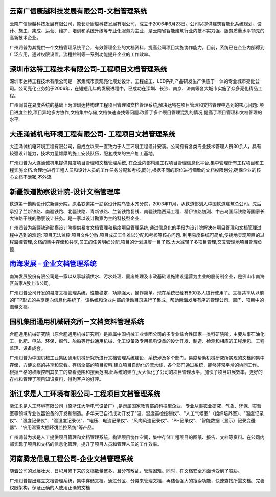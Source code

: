 
云南广信康越科技发展有限公司-文档管理系统
----------------------------------------------------
.. image:: img/logo-comray.png
   :class: float-right

云南广信康越科技发展有限公司，原长沙康越科技发展有限公司，成立于2006年6月23日。公司以提供建筑智能化系统规划、设计、施工、集成、运营、维护、培训和系统升级等专业化服务为主业，是云南省智能建筑行业内技术实力强、服务质量水平领先的高新技术企业。

广州润普为其提供一个文档管理系统平台，有效管理企业的文档资料，提高公司项目实施协作能力。目前，系统已在企业内部得到广泛应用，通过权限设置，流程控制等一系列功能提升企业的工作效率。


深圳市达特工程技术有限公司-工程项目文档管理系统
----------------------------------------------------------
.. image:: img/logo-dtgc.gif
   :class: float-right

深圳市达特工程技术有限公司是一家集城市景观亮化规划设计、工程施工、LED系列产品研发生产供应于一体的专业城市亮化公司。公司亮化业务始于2006年，在短短几年的发展进程中，已成功在深圳、长沙、南京、济南等各大城市实施了众多亮化精品工程。

广州润普在易度系统的基础上为深圳达特构建工程项目管理和文档管理系统,解决达特在项目管理和文档管理中遇到的核心问题: 项目进度监控,项目异地多方协作,文档集中存储,文档快速查找等问题.改善了多个项目管理混乱的情况,提高了项目管理和文档管理的水平.

大连涌诚机电环境工程有限公司- 工程项目文档管理系统
-----------------------------------------------------------
.. image:: img/logo-dlyc.gif
   :class: float-right

大连涌诚机电环境工程有限公司，自成立以来一直致力于人工环境工程设计安装。公司拥有各类专业技术管理人员30余人，具有较强设计能力，技术力量雄厚的施工安装队伍，配套成龙的生产加工基地。

广州润普为大连涌诚机电提供易度项目管理和文档管理系统, 在企业内部构建工程项目管理信息化平台,集中管理所有工程项目和工程实施文档.合理地进行工程人员和设计人员的工作任务分配和考核,同时,根据不同的职位进行细致的文档权限划分,确保企业的核心文档不泄密,不外流.

新疆铁道勘察设计院-设计文档管理库
-----------------------------------------
.. image:: img/logo-xjtdsjy.gif
   :class: float-right

铁道第一勘察设计院新疆分院，原名铁道第一勘察设计院乌鲁木齐分院，2003年11月，从铁道部划入中国铁道建筑总公司。先后承担了兰新铁路、南疆铁路、北疆铁路、青新铁路、兰新铁路复线、南疆铁路西延工程、精伊铁路初测、中吉乌国际铁路等国家长大铁路干线的勘察设计任务。是一家以设计勘察为主的科技型企业.

广州润普为新疆铁道勘察设计院提供易度文档管理和易度项目管理系统,通过信息化的手段为设计院解决在项目管理和文档管理过程中遇到的难题: 项目无法监控,项目文件分散,项目成员工作难以分配和考核等核心问题. 利用易度系统可简单,便捷地实现项目的过程监控管理,文档的集中存储和共享,员工的任务明细分配,项目的计划进度一目了然.大大减轻了多项目管理,交叉管理地项目管理负担.


`南海发展 - 企业文档管理系统 <nanhai.rst>`_
--------------------------------------------------
.. image:: img/logo-nhfz.gif
   :class: float-right

南海发展股份有限公司是一家以从事城镇供水、污水处理、固废处理及市政基础设施建设运营为主业的股份制企业，是佛山市南海区首家A股上市公司。

广州润普公司开发的易度文档管理系统，性能稳定，功能强大，操作简单。现在系统已经有800多人进行使用了。文档共享从以前的FTP形式的共享走向信息化系统了。该系统和企业内部的活动目录进行了集成，帮助南海发展有序的管理公司、部门、项目中的海量文档。

.. _南海发展 - 企业文档管理系统: ./manufact/nanhai.rst

国机集团通用机械研究所－文档资料管理系统
--------------------------------------------------
.. image:: img/logo-tongyong.gif
   :class: float-right

合肥通用机械研究院（原合肥通用机械研究所）是直属中国机械工业集团公司的多专业综合性国家一类科研院所。主要从事石油化工、化肥、电站、环保、燃气、船舶等行业通用机械、化工设备及专用机电设备的设计开发、制造、检测和相应的工程承包、工程监理、设备成套。

广州润普为中国机械工业集团通用机械研究所进行文档管理系统建设，系统涉及多个部门。易度帮助机械研究所实现的文档的集中存储，方便文档的共享和查看。存档全部的项目资料.建立项目自动化的流水线，各个部门通过系统，能够非常平滑的协同工作。根据严格的权限控制其员工的查看范围和搜索范围.此系统的建立,大大优化了公司的项目管理水平，加快了项目进展效率，更好的存档和管理了项目知识资料，得到客户的好评。


浙江求是人工环境有限公司-工程项目文档管理系统
---------------------------------------------------
.. image:: img/logo-qsrg.gif
   :class: float-right

浙江求是人工环境有限公司（原浙江大学电气设备厂）,是隶属国家教育部的科技型企业，专业从事农业研究、气象、环保、实验室等领域专业仪器设备的开发和制造。多年来已自行成功开发了"温、湿度巡检控制仪"、"人工气候室"（组织培养室）、"温度记录仪"、"湿度记录仪"、"温湿度记录仪"、"电压、电流记录仪"、"风向风速记录仪"、"PH记录仪"、"智能数据（显示）记录变送器"、"农用温室大棚环境监控系统"等产品。

广州润普为求是人工提供项目管理和文档管理系统，构建项目协作空间，集中存储工程项目的图纸、报告、文档等资料。在公司内部实现了项目和文档的信息化管理，提升了项目人员和管理人员的工作效率。


河南腾龙信息工程公司-企业文档管理系统
------------------------------------------------
.. image:: img/logo-tenglong.png
   :class: float-right

随着公司的发展壮大，日积月累下来的文档数量繁多，且分布散乱，管理困难。同时，在文档安全方面也受到了威胁。

广州润普提出建立文档管理系统，集中存储文档。通过分区、分类来管理文档，再结合强大的搜索功能，快速查找所需文档。完善权限架构，保证正确的人使用正确的文档

